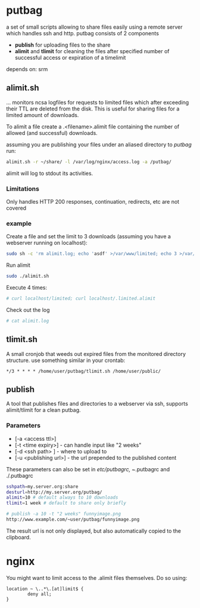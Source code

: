 * putbag
a set of small scripts allowing to share files easily using a remote
server which handles ssh and http. putbag consists of 2 components
 - *publish* for uploading files to the share
 - *alimit* and *tlimit* for cleaning the files after specified number
   of successful access or expiration of a timelimit

depends on: srm

** alimit.sh
... monitors ncsa logfiles for requests to limited files which after
exceeding their TTL are deleted from the disk. This is useful for
sharing files for a limited amount of downloads.

To alimit a file create a .<filename>.alimit file containing the
number of allowed (and successful) downloads.

assuming you are publishing your files under an aliased directory to
/putbag/ run:
#+BEGIN_SRC sh
alimit.sh -r ~/share/ -l /var/log/nginx/access.log -a /putbag/
#+END_SRC

alimit will log to stdout its activities.

*** Limitations
Only handles HTTP 200 responses, continuation, redirects, etc are not
covered

*** example
Create a file and set the limit to 3 downloads (assuming you have a
webserver running on localhost):
#+BEGIN_SRC sh
sudo sh -c 'rm alimit.log; echo 'asdf' >/var/www/limited; echo 3 >/var/www/.limited.alimit'
#+END_SRC
Run alimit
#+BEGIN_SRC sh
sudo ./alimit.sh
#+END_SRC
Execute 4 times:
#+BEGIN_SRC sh
# curl localhost/limited; curl localhost/.limited.alimit
#+END_SRC
Check out the log
#+BEGIN_SRC sh
# cat alimit.log
#+END_SRC

** tlimit.sh
A small cronjob that weeds out expired files from the monitored directory structure.
use something similar in your crontab:
#+BEGIN_SRC
*/3 * * * * /home/user/putbag/tlimit.sh /home/user/public/
#+END_SRC
** publish
A tool that publishes files and directories to a webserver via ssh,
supports alimit/tlimit for a clean putbag.
*** Parameters
    - [-a <access ttl>]
    - [-t <time expiry>] - can handle input like "2 weeks"
    - [-d <ssh path> ] - where to upload to
    - [-u <publishing url>] - the url prepended to the published
      content

   These parameters can also be set in /etc/putbagrc, ~/.putbagrc and ./.putbagrc
#+BEGIN_SRC sh
   sshpath=my.server.org:share
   desturl=http://my.server.org/putbag/
   alimit=10 # default always to 10 downloads
   tlimit=1 week # default to share only briefly
#+END_SRC

#+BEGIN_SRC sh
# publish -a 10 -t "2 weeks" funnyimage.png
http://www.example.com/~user/putbag/funnyimage.png
#+END_SRC

The result url is not only displayed, but also automatically copied to
the clipboard.
* nginx
You might want to limit access to the .alimit files themselves. Do so using:
#+BEGIN_SRC
        location ~ \..*\.[at]limit$ {
                deny all;
        }
#+END_SRC
